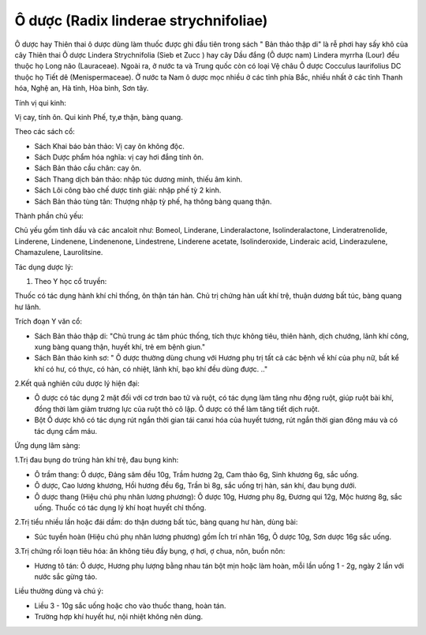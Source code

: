 .. _plants_o_duoc:

Ô dược (Radix linderae strychnifoliae)
######################################

Ô dược hay Thiên thai ô dược dùng làm thuốc được ghi đầu tiên trong sách
" Bản thảo thập di" là rễ phơi hay sấy khô của cây Thiên thai Ô dược
Lindera Strychnifolia (Sieb et Zucc ) hay cây Dầu đắng (Ô dược nam)
Lindera myrrha (Lour) đều thuộc họ Long não (Lauraceae). Ngoài ra, ở
nước ta và Trung quốc còn có loại Vệ châu Ô dược Cocculus laurifolius DC
thuộc họ Tiết dê (Menispermaceae). Ở nước ta Nam ô dược mọc nhiều ở các
tỉnh phía Bắc, nhiều nhất ở các tỉnh Thanh hóa, Nghệ an, Hà tỉnh, Hòa
bình, Sơn tây.

Tính vị qui kinh:

Vị cay, tính ôn. Qui kinh Phế, ty,ø thận, bàng quang.

Theo các sách cổ:

-  Sách Khai báo bản thảo: Vị cay ôn không độc.
-  Sách Dược phẩm hóa nghĩa: vị cay hơi đắng tính ôn.
-  Sách Bản thảo cầu chân: cay ôn.
-  Sách Thang dịch bản thảo: nhập túc dương minh, thiếu âm kinh.
-  Sách Lôi công bào chế dược tinh giải: nhập phế tỳ 2 kinh.
-  Sách Bản thảo tùng tân: Thượng nhập tỳ phế, hạ thông bàng quang thận.

Thành phần chủ yếu:

Chủ yếu gồm tinh dầu và các ancaloit như: Bomeol, Linderane,
Linderalactone, Isolinderalactone, Linderatrenolide, Linderene,
Lindenene, Lindenenone, Lindestrene, Linderene acetate, Isolinderoxide,
Linderaic acid, Linderazulene, Chamazulene, Laurolitsine.

Tác dụng dược lý:

#. Theo Y học cổ truyền:

Thuốc có tác dụng hành khí chỉ thống, ôn thận tán hàn. Chủ trị chứng hàn
uất khí trệ, thuận dương bất túc, bàng quang hư lãnh.

Trích đoạn Y văn cổ:

-  Sách Bản thảo thập di: "Chủ trung ác tâm phúc thống, tích thực không
   tiêu, thiên hành, dịch chướng, lãnh khí công, xung bàng quang thận,
   huyết khí, trẻ em bệnh giun."
-  Sách Bản thảo kinh sơ: " Ô dược thường dùng chung với Hương phụ trị
   tất cả các bệnh về khí của phụ nữ, bất kể khí có hư, có thực, có hàn,
   có nhiệt, lãnh khí, bạo khí đều dùng được. .."

2.Kết quả nghiên cứu dược lý hiện đại:

-  Ô dược có tác dụng 2 mặt đối với cơ trơn bao tử và ruột, có tác dụng
   làm tăng nhu động ruột, giúp ruột bài khí, đồng thời làm giảm trương
   lực của ruột thỏ cô lập. Ô dược có thể làm tăng tiết dịch ruột.
-  Bột Ô dược khô có tác dụng rút ngắn thời gian tái canxi hóa của huyết
   tương, rút ngắn thời gian đông máu và có tác dụng cầm máu.

Ứng dụng lâm sàng:

1.Trị đau bụng do trúng hàn khí trệ, đau bụng kinh:

-  Ô trầm thang: Ô dược, Đảng sâm đều 10g, Trầm hương 2g, Cam thảo 6g,
   Sinh khương 6g, sắc uống.
-  Ô dược, Cao lương khương, Hồi hương đều 6g, Trần bì 8g, sắc uống trị
   hàn, sán khí, đau bụng dưới.
-  Ô dược thang (Hiệu chú phụ nhân lương phương): Ô dược 10g, Hương phụ
   8g, Đương qui 12g, Mộc hương 8g, sắc uống. Thuốc có tác dụng lý khí
   hoạt huyết chỉ thống.

2.Trị tiểu nhiều lần hoặc đái dầm: do thận dương bất túc, bàng quang hư
hàn, dùng bài:

-  Súc tuyền hoàn (Hiệu chú phụ nhân lương phương) gồm Ích trí nhân
   16g, Ô dược 10g, Sơn dược 16g sắc uống.

3.Trị chứng rối loạn tiêu hóa: ăn không tiêu đầy bụng, ợ hơi, ợ chua,
nôn, buồn nôn:

-  Hương tô tán: Ô dược, Hương phụ lượng bằng nhau tán bột mịn hoặc làm
   hoàn, mỗi lần uống 1 - 2g, ngày 2 lần với nước sắc gừng táo.

Liều thường dùng và chú ý:

-  Liều 3 - 10g sắc uống hoặc cho vào thuốc thang, hoàn tán.
-  Trường hợp khí huyết hư, nội nhiệt không nên dùng.

..  image:: ODUOC.JPG
   :width: 50px
   :height: 50px
   :target: ODUOC_.htm
